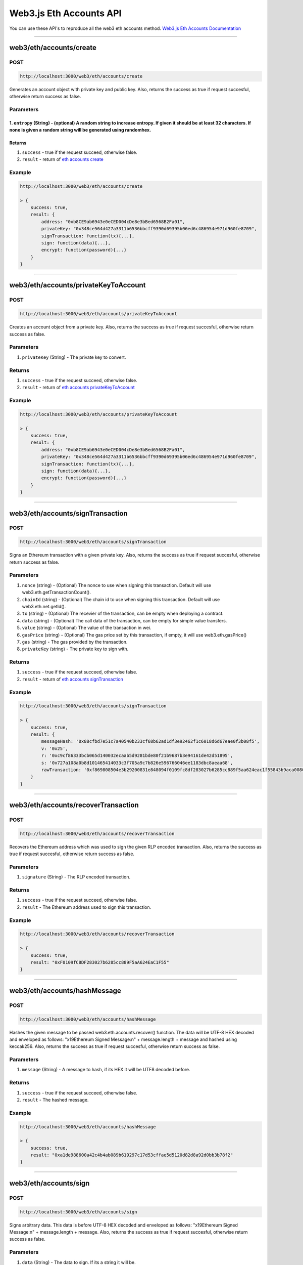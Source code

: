 .. _web3js_eth_api:

========================
Web3.js Eth Accounts API
========================

You can use these API's to reproduce all the web3 eth accounts method. `Web3.js Eth Accounts Documentation <https://web3js.readthedocs.io/en/v1.2.1/web3-eth-accounts.html#web3-eth-accounts>`_

------------------------------------------------------------------------------

.. _create:

web3/eth/accounts/create
========================

----
POST
----

.. code-block:: javascript

    http://localhost:3000/web3/eth/accounts/create

Generates an account object with private key and public key.
Also, returns the success as true if request succesful, otherwise return success as false.

----------
Parameters
----------

1. ``entropy`` (String) - (optional) A random string to increase entropy. If given it should be at least 32 characters. If none is given a random string will be generated using randomhex.
-------
Returns
-------

1. ``success`` - true if the request succeed, otherwise false.
2. ``result`` - return of `eth accounts create <https://web3js.readthedocs.io/en/v1.2.1/web3-eth-accounts.html#returns>`_

-------
Example
-------

.. code-block:: javascript

    http://localhost:3000/web3/eth/accounts/create

    > {
        success: true,
        result: {
            address: "0xb8CE9ab6943e0eCED004cDe8e3bBed6568B2Fa01",
            privateKey: "0x348ce564d427a3311b6536bbcff9390d69395b06ed6c486954e971d960fe8709",
            signTransaction: function(tx){...},
            sign: function(data){...},
            encrypt: function(password){...}
        }
    }

------------------------------------------------------------------------------

.. _privateKeyToAccount:

web3/eth/accounts/privateKeyToAccount
=====================================

----
POST
----

.. code-block:: javascript

    http://localhost:3000/web3/eth/accounts/privateKeyToAccount

Creates an account object from a private key.
Also, returns the success as true if request succesful, otherwise return success as false.

----------
Parameters
----------

1. ``privateKey`` (String) - The private key to convert.

-------
Returns
-------

1. ``success`` - true if the request succeed, otherwise false.
2. ``result`` - return of `eth accounts privateKeyToAccount <https://web3js.readthedocs.io/en/v1.2.1/web3-eth-accounts.html#eth-accounts-create-return>`_

-------
Example
-------

.. code-block:: javascript

    http://localhost:3000/web3/eth/accounts/privateKeyToAccount

    > {
        success: true,
        result: {
            address: "0xb8CE9ab6943e0eCED004cDe8e3bBed6568B2Fa01",
            privateKey: "0x348ce564d427a3311b6536bbcff9390d69395b06ed6c486954e971d960fe8709",
            signTransaction: function(tx){...},
            sign: function(data){...},
            encrypt: function(password){...}
        }
    }

------------------------------------------------------------------------------

.. _signTransaction:

web3/eth/accounts/signTransaction
=================================

----
POST
----

.. code-block:: javascript

    http://localhost:3000/web3/eth/accounts/signTransaction

Signs an Ethereum transaction with a given private key.
Also, returns the success as true if request succesful, otherwise return success as false.

----------
Parameters
----------

1. ``nonce`` (string) - (Optional) The nonce to use when signing this transaction. Default will use web3.eth.getTransactionCount().
2. ``chainId`` (string) - (Optional) The chain id to use when signing this transaction. Default will use web3.eth.net.getId().
3. ``to`` (string) - (Optional) The recevier of the transaction, can be empty when deploying a contract.
4. ``data`` (string) - (Optional) The call data of the transaction, can be empty for simple value transfers.
5. ``value`` (string) - (Optional) The value of the transaction in wei.
6. ``gasPrice`` (string) - (Optional) The gas price set by this transaction, if empty, it will use web3.eth.gasPrice()
7. ``gas`` (string) - The gas provided by the transaction.
8. ``privateKey`` (string) - The private key to sign with.

-------
Returns
-------

1. ``success`` - true if the request succeed, otherwise false.
2. ``result`` - return of `eth accounts signTransaction <https://web3js.readthedocs.io/en/v1.2.1/web3-eth-accounts.html#id5>`_

-------
Example
-------

.. code-block:: javascript

    http://localhost:3000/web3/eth/accounts/signTransaction

    > {
        success: true,
        result: {
            messageHash: '0x88cfbd7e51c7a40540b233cf68b62ad1df3e92462f1c6018d6d67eae0f3b08f5',
            v: '0x25',
            r: '0xc9cf86333bcb065d140032ecaab5d9281bde80f21b9687b3e94161de42d51895',
            s: '0x727a108a0b8d101465414033c3f705a9c7b826e596766046ee1183dbc8aeaa68',
            rawTransaction: '0xf869808504e3b29200831e848094f0109fc8df283027b6285cc889f5aa624eac1f55843b9aca008025a0c9cf86333bcb065d140032ecaab5d9281bde80f21b9687b3e94161de42d51895a0727a108a0b8d101465414033c3f705a9c7b826e596766046ee1183dbc8aeaa68'
        }
    }

------------------------------------------------------------------------------

.. _recoverTransaction:

web3/eth/accounts/recoverTransaction
=====================================

----
POST
----

.. code-block:: javascript

    http://localhost:3000/web3/eth/accounts/recoverTransaction

Recovers the Ethereum address which was used to sign the given RLP encoded transaction.
Also, returns the success as true if request succesful, otherwise return success as false.

----------
Parameters
----------

1. ``signature`` (String) - The RLP encoded transaction.

-------
Returns
-------

1. ``success`` - true if the request succeed, otherwise false.
2. ``result`` - The Ethereum address used to sign this transaction.

-------
Example
-------

.. code-block:: javascript

    http://localhost:3000/web3/eth/accounts/recoverTransaction

    > {
        success: true,
        result: "0xF0109fC8DF283027b6285cc889F5aA624EaC1F55"
    }

------------------------------------------------------------------------------

.. _hashMessage:

web3/eth/accounts/hashMessage
=============================

----
POST
----

.. code-block:: javascript

    http://localhost:3000/web3/eth/accounts/hashMessage

Hashes the given message to be passed web3.eth.accounts.recover() function. The data will be UTF-8 HEX decoded and enveloped as follows: "\x19Ethereum Signed Message:\n" + message.length + message and hashed using keccak256.
Also, returns the success as true if request succesful, otherwise return success as false.

----------
Parameters
----------

1. ``message`` (String) - A message to hash, if its HEX it will be UTF8 decoded before.

-------
Returns
-------

1. ``success`` - true if the request succeed, otherwise false.
2. ``result`` - The hashed message.

-------
Example
-------

.. code-block:: javascript

    http://localhost:3000/web3/eth/accounts/hashMessage

    > {
        success: true,
        result: "0xa1de988600a42c4b4ab089b619297c17d53cffae5d5120d82d8a92d0bb3b78f2"
    }

------------------------------------------------------------------------------

.. _sign:

web3/eth/accounts/sign
======================

----
POST
----

.. code-block:: javascript

    http://localhost:3000/web3/eth/accounts/sign

Signs arbitrary data. This data is before UTF-8 HEX decoded and enveloped as follows: "\x19Ethereum Signed Message:\n" + message.length + message.
Also, returns the success as true if request succesful, otherwise return success as false.

----------
Parameters
----------

1. ``data`` (String) - The data to sign. If its a string it will be.
2. ``privateKey`` (String) - The data to sign. The private key to sign with.

-------
Returns
-------

1. ``success`` - true if the request succeed, otherwise false.
2. ``result`` - return of `eth accounts sign <https://web3js.readthedocs.io/en/v1.2.1/web3-eth-accounts.html#id14>`_

-------
Example
-------

.. code-block:: javascript

    http://localhost:3000/web3/eth/accounts/sign

    > {
        success: true,
        result: {
            message: 'Some data',
            messageHash: '0x1da44b586eb0729ff70a73c326926f6ed5a25f5b056e7f47fbc6e58d86871655',
            v: '0x1c',
            r: '0xb91467e570a6466aa9e9876cbcd013baba02900b8979d43fe208a4a4f339f5fd',
            s: '0x6007e74cd82e037b800186422fc2da167c747ef045e5d18a5f5d4300f8e1a029',
            signature: '0xb91467e570a6466aa9e9876cbcd013baba02900b8979d43fe208a4a4f339f5fd6007e74cd82e037b800186422fc2da167c747ef045e5d18a5f5d4300f8e1a0291c'
        }
    }

------------------------------------------------------------------------------

.. _recover:

web3/eth/accounts/recover
=========================

----
POST
----

.. code-block:: javascript

    http://localhost:3000/web3/eth/accounts/recover

Recovers the Ethereum address which was used to sign the given data.
Also, returns the success as true if request succesful, otherwise return success as false.

----------
Parameters
----------

1. ``messageHash`` (String) - The hash of the given message already prefixed with "\x19Ethereum Signed Message:\n" + message.length + message.
2. ``v`` (String) - Recovery value + 27
3. ``r`` (String) - First 32 bytes of the signature
4. ``s`` (String) - Next 32 bytes of the signature
5. ``preFixed`` (Boolean) - (Optional, default: false): If the last parameter is true, the given message will NOT automatically be prefixed with "\x19Ethereum Signed Message:\n" + message.length + message, and assumed to be already prefixed.

-------
Returns
-------

1. ``success`` - true if the request succeed, otherwise false.
2. ``result`` - The Ethereum address used to sign this data.

-------
Example
-------

.. code-block:: javascript

    http://localhost:3000/web3/eth/accounts/recover

    > {
        success: true,
        result: "0x2c7536E3605D9C16a7a3D7b1898e529396a65c23"
    }

------------------------------------------------------------------------------

.. _encrypt:

web3/eth/accounts/encrypt
=========================

----
POST
----

.. code-block:: javascript

    http://localhost:3000/web3/eth/accounts/encrypt

Encrypts a private key to the web3 keystore v3 standard.
Also, returns the success as true if request succesful, otherwise return success as false.

----------
Parameters
----------

1. ``privateKey`` (String) - The private key to encrypt.
2. ``password`` (String) - The password used for encryption.

-------
Returns
-------

1. ``success`` - true if the request succeed, otherwise false.
2. ``result`` - The encrypted keystore v3 JSON.

-------
Example
-------

.. code-block:: javascript

    http://localhost:3000/web3/eth/accounts/encrypt

    > {
        success: true,
        result: {
            version: 3,
            id: '04e9bcbb-96fa-497b-94d1-14df4cd20af6',
            address: '2c7536e3605d9c16a7a3d7b1898e529396a65c23',
            crypto: {
                ciphertext: 'a1c25da3ecde4e6a24f3697251dd15d6208520efc84ad97397e906e6df24d251',
                cipherparams: { iv: '2885df2b63f7ef247d753c82fa20038a' },
                cipher: 'aes-128-ctr',
                kdf: 'scrypt',
                kdfparams: {
                    dklen: 32,
                    salt: '4531b3c174cc3ff32a6a7a85d6761b410db674807b2d216d022318ceee50be10',
                    n: 262144,
                    r: 8,
                    p: 1
                },
                mac: 'b8b010fff37f9ae5559a352a185e86f9b9c1d7f7a9f1bd4e82a5dd35468fc7f6'
            }
        }
    }

------------------------------------------------------------------------------

.. _decrypt:

web3/eth/accounts/decrypt
=========================

----
POST
----

.. code-block:: javascript

    http://localhost:3000/web3/eth/accounts/decrypt

Decrypts a keystore v3 JSON, and creates the account.
Also, returns the success as true if request succesful, otherwise return success as false.

----------
Parameters
----------

1. ``encryptedPrivateKey`` (String) - The encrypted private key to decrypt.
2. ``password`` (String) - The password used for encryption.

-------
Returns
-------

1. ``success`` - true if the request succeed, otherwise false.
2. ``result`` - The decrypted account.

-------
Example
-------

.. code-block:: javascript

    http://localhost:3000/web3/eth/accounts/decrypt

    > {
        success: true,
        result: {
            address: "0x2c7536E3605D9C16a7a3D7b1898e529396a65c23",
            privateKey: "0x4c0883a69102937d6231471b5dbb6204fe5129617082792ae468d01a3f362318",
            signTransaction: function(tx){...},
            sign: function(data){...},
            encrypt: function(password){...}
        }
    }

------------------------------------------------------------------------------

.. _wallet:

web3/eth/accounts/wallet
========================

---
GET
---

.. code-block:: javascript

    http://localhost:3000/web3/eth/accounts/wallet

Contains an in memory wallet with multiple accounts. These accounts can be used when using web3.eth.sendTransaction().
Also, returns the success as true if request succesful, otherwise return success as false.

-------
Returns
-------

1. ``success`` - true if the request succeed, otherwise false.
2. ``result`` - wallets present.

-------
Example
-------

.. code-block:: javascript

    http://localhost:3000/web3/eth/accounts/decrypt

    > {
        success: true,
        result: Wallet {
            0: {...}, // account by index
            "0xF0109fC8DF283027b6285cc889F5aA624EaC1F55": {...},  // same account by address
            "0xf0109fc8df283027b6285cc889f5aa624eac1f55": {...},  // same account by address lowercase
            1: {...},
            "0xD0122fC8DF283027b6285cc889F5aA624EaC1d23": {...},
            "0xd0122fc8df283027b6285cc889f5aa624eac1d23": {...},

            add: function(){},
            remove: function(){},
            save: function(){},
            load: function(){},
            clear: function(){},

            length: 2,
        }
    }

------------------------------------------------------------------------------

.. _wallet-create:

web3/eth/accounts/wallet/create
===============================

----
POST
----

.. code-block:: javascript

    http://localhost:3000/web3/eth/accounts/wallet/create

Generates one or more accounts in the wallet. If wallets already exist they will not be overridden.
Also, returns the success as true if request succesful, otherwise return success as false.

----------
Parameters
----------

1. ``numberOfAccounts`` (Number) - Number of accounts to create. Leave empty to create an empty wallet.
2. ``entropy`` (String) - (Optional): A string with random characters as additional entropy when generating accounts. If given it should be at least 32 characters.

-------
Returns
-------

1. ``success`` - true if the request succeed, otherwise false.
2. ``result`` - The wallet object.

-------
Example
-------

.. code-block:: javascript

    http://localhost:3000/web3/eth/accounts/wallet/create

    > {
        success: true,
        result: Wallet {
            0: {...},
            "0xF0109fC8DF283027b6285cc889F5aA624EaC1F55": {...},
            "0xf0109fc8df283027b6285cc889f5aa624eac1f55": {...},
            ...
        }
    }

------------------------------------------------------------------------------

.. _wallet-add:

web3/eth/accounts/wallet/add
============================

----
POST
----

.. code-block:: javascript

    http://localhost:3000/web3/eth/accounts/wallet/add

Adds an account using a private key or account object to the wallet.
Also, returns the success as true if request succesful, otherwise return success as false.

----------
Parameters
----------

1. ``privateKey`` (String) -  A private key or account object created with web3.eth.accounts.create().
2. ``address`` (String) - (Optional): A wallet address.

-------
Returns
-------

1. ``success`` - true if the request succeed, otherwise false.
2. ``result`` - The wallet object.

-------
Example
-------

.. code-block:: javascript

    http://localhost:3000/web3/eth/accounts/wallet/add

    > {
        success: true,
        result: {
            index: 0,
            address: '0x2c7536E3605D9C16a7a3D7b1898e529396a65c23',
            privateKey: '0x4c0883a69102937d6231471b5dbb6204fe5129617082792ae468d01a3f362318',
            signTransaction: function(tx){...},
            sign: function(data){...},
            encrypt: function(password){...}
        }
    }

------------------------------------------------------------------------------

.. _wallet-remove:

web3/eth/accounts/wallet/remove
===============================

----
POST
----

.. code-block:: javascript

    http://localhost:3000/web3/eth/accounts/wallet/remove

Removes an account from the wallet.
Also, returns the success as true if request succesful, otherwise return success as false.

----------
Parameters
----------

1. ``account`` (String | Number) -  The account address, or index in the wallet.


-------
Returns
-------

1. ``success`` - true if the request succeed, otherwise false.
2. ``result`` - true if the wallet was removed. false if it couldn’t be found.

-------
Example
-------

.. code-block:: javascript

    http://localhost:3000/web3/eth/accounts/wallet/remove

    > {
        success: true,
        result: true
    }

------------------------------------------------------------------------------

.. _wallet-clear:

web3/eth/accounts/wallet/clear
==============================

---
GET
---

.. code-block:: javascript

    http://localhost:3000/web3/eth/accounts/wallet/clear

Securely empties the wallet and removes all its accounts.
Also, returns the success as true if request succesful, otherwise return success as false.

-------
Returns
-------

1. ``success`` - true if the request succeed, otherwise false.
2. ``result`` - The wallet object.

-------
Example
-------

.. code-block:: javascript

    http://localhost:3000/web3/eth/accounts/wallet/clear

    > {
        success: true,
        result: Wallet {
            add: function(){},
            remove: function(){},
            save: function(){},
            load: function(){},
            clear: function(){},

            length: 0
        }
    }

------------------------------------------------------------------------------

.. _wallet-encrypt:

web3/eth/accounts/wallet/encrypt
===============================

----
POST
----

.. code-block:: javascript

    http://localhost:3000/web3/eth/accounts/wallet/encrypt

Encrypts all wallet accounts to an array of encrypted keystore v3 objects.
Also, returns the success as true if request succesful, otherwise return success as false.

----------
Parameters
----------

1. ``keystoreArray`` (Array) -  The password which will be used for encryption.

-------
Returns
-------

1. ``success`` - true if the request succeed, otherwise false.
2. ``result`` - (Array) The encrypted keystore v3.

-------
Example
-------

.. code-block:: javascript

    http://localhost:3000/web3/eth/accounts/wallet/encrypt

    > {
        success: true,
        result: [
            {
                version: 3,
                id: 'dcf8ab05-a314-4e37-b972-bf9b86f91372',
                address: '06f702337909c06c82b09b7a22f0a2f0855d1f68',
                crypto:
                { ciphertext: '0de804dc63940820f6b3334e5a4bfc8214e27fb30bb7e9b7b74b25cd7eb5c604',
                cipherparams: [Object],
                cipher: 'aes-128-ctr',
                kdf: 'scrypt',
                kdfparams: [Object],
                mac: 'b2aac1485bd6ee1928665642bf8eae9ddfbc039c3a673658933d320bac6952e3' }
            },{
                version: 3,
                id: '9e1c7d24-b919-4428-b10e-0f3ef79f7cf0',
                address: 'b5d89661b59a9af0b34f58d19138baa2de48baaf',
                crypto:
                { ciphertext: 'd705ebed2a136d9e4db7e5ae70ed1f69d6a57370d5fbe06281eb07615f404410',
                cipherparams: [Object],
                cipher: 'aes-128-ctr',
                kdf: 'scrypt',
                kdfparams: [Object],
                mac: 'af9eca5eb01b0f70e909f824f0e7cdb90c350a802f04a9f6afe056602b92272b' }
            }
        ]
    }

------------------------------------------------------------------------------

.. _wallet-decrypt:

web3/eth/accounts/wallet/decrypt
================================

----
POST
----

.. code-block:: javascript

    http://localhost:3000/web3/eth/accounts/wallet/decrypt

Decrypts keystore v3 objects.
Also, returns the success as true if request succesful, otherwise return success as false.

----------
Parameters
----------

1. ``keystoreArray`` (Array) -  The encrypted keystore v3 objects to decrypt.
2. ``password`` (String) -  The password which will be used for encryption.

-------
Returns
-------

1. ``success`` - true if the request succeed, otherwise false.
2. ``result`` - (Object) The wallet object.

-------
Example
-------

.. code-block:: javascript

    http://localhost:3000/web3/eth/accounts/wallet/encrypt

    > {
        success: true,
        result: Wallet {
            0: {...},
            1: {...},
            "0xF0109fC8DF283027b6285cc889F5aA624EaC1F55": {...},
            "0xD0122fC8DF283027b6285cc889F5aA624EaC1d23": {...}
            ...
        }
    }

------------------------------------------------------------------------------

.. _wallet-save:

web3/eth/accounts/wallet/save
=============================

----
POST
----

.. code-block:: javascript

    http://localhost:3000/web3/eth/accounts/wallet/save

Stores the wallet encrypted and as string in local storage.
Also, returns the success as true if request succesful, otherwise return success as false.

----------
Parameters
----------

1. ``password`` (String) - The password to encrypt the wallet.
2. ``keyName`` - (String): (optional) The key used for the local storage position, defaults to "web3js_wallet".

-------
Returns
-------

1. ``success`` - true if the request succeed, otherwise false.
2. ``result`` - (Boolean) If succesful true, otherwise false.

-------
Example
-------

.. code-block:: javascript

    http://localhost:3000/web3/eth/accounts/wallet/encrypt

    > {
        success: true,
        result: true
    }

------------------------------------------------------------------------------

.. _wallet-load:

web3/eth/accounts/wallet/load
=============================

----
POST
----

.. code-block:: javascript

    http://localhost:3000/web3/eth/accounts/wallet/load

Loads a wallet from local storage and decrypts it.
Also, returns the success as true if request succesful, otherwise return success as false.

----------
Parameters
----------

1. ``password`` (String) - The password to decrypt the wallet.
2. ``keyName`` - (String): (optional) The key used for the localstorage position, defaults to "web3js_wallet".

-------
Returns
-------

1. ``success`` - true if the request succeed, otherwise false.
2. ``result`` - (Object) The wallet object.

-------
Example
-------

.. code-block:: javascript

    http://localhost:3000/web3/eth/accounts/wallet/load

    > {
        success: true,
        result: Wallet {
            0: {...},
            1: {...},
            "0xF0109fC8DF283027b6285cc889F5aA624EaC1F55": {...},
            "0xD0122fC8DF283027b6285cc889F5aA624EaC1d23": {...}
            ...
        }
    }

------------------------------------------------------------------------------